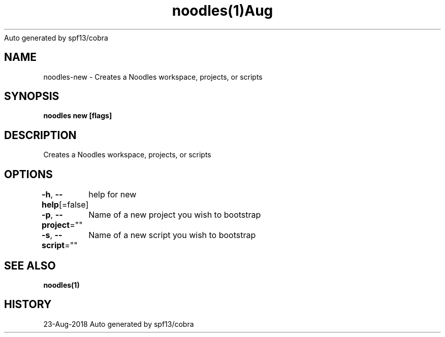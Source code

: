 .nh
.TH noodles(1)Aug 2018
Auto generated by spf13/cobra

.SH NAME
.PP
noodles\-new \- Creates a Noodles workspace, projects, or scripts


.SH SYNOPSIS
.PP
\fBnoodles new [flags]\fP


.SH DESCRIPTION
.PP
Creates a Noodles workspace, projects, or scripts


.SH OPTIONS
.PP
\fB\-h\fP, \fB\-\-help\fP[=false]
	help for new

.PP
\fB\-p\fP, \fB\-\-project\fP=""
	Name of a new project you wish to bootstrap

.PP
\fB\-s\fP, \fB\-\-script\fP=""
	Name of a new script you wish to bootstrap


.SH SEE ALSO
.PP
\fBnoodles(1)\fP


.SH HISTORY
.PP
23\-Aug\-2018 Auto generated by spf13/cobra
